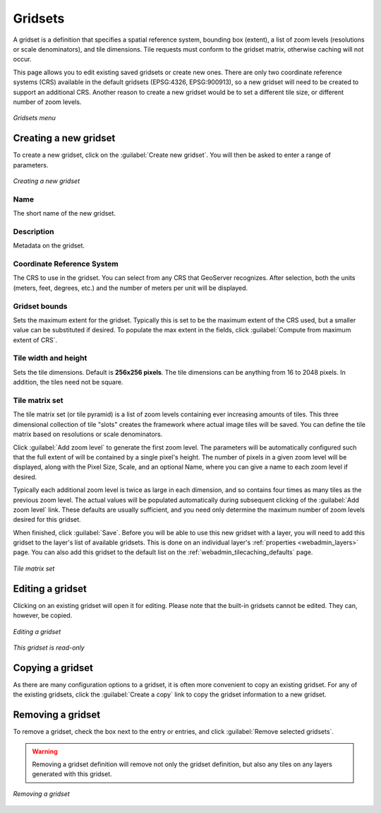 .. _webadmin_tilecaching_gridsets:

Gridsets
========

A gridset is a definition that specifies a spatial reference system, bounding box (extent), a list of zoom levels (resolutions or scale denominators), and tile dimensions.  Tile requests must conform to the gridset matrix, otherwise caching will not occur.

This page allows you to edit existing saved gridsets or create new ones.  There are only two coordinate reference systems (CRS) available in the default gridsets (EPSG:4326, EPSG:900913), so a new gridset will need to be created to support an additional CRS.  Another reason to create a new gridset would be to set a different tile size, or different number of zoom levels.

.. figure:: img/gridsets.png
   :align: center

   *Gridsets menu*

Creating a new gridset
----------------------

To create a new gridset, click on the :guilabel:`Create new gridset`.  You will then be asked to enter a range of parameters.

.. figure:: img/gridsets_new.png
   :align: center

   *Creating a new gridset*

Name
~~~~

The short name of the new gridset.

Description
~~~~~~~~~~~

Metadata on the gridset.

Coordinate Reference System
~~~~~~~~~~~~~~~~~~~~~~~~~~~

The CRS to use in the gridset.  You can select from any CRS that GeoServer recognizes.  After selection, both the units (meters, feet, degrees, etc.) and the number of meters per unit will be displayed.

Gridset bounds
~~~~~~~~~~~~~~

Sets the maximum extent for the gridset.  Typically this is set to be the maximum extent of the CRS used, but a smaller value can be substituted if desired.  To populate the max extent in the fields, click :guilabel:`Compute from maximum extent of CRS`.

Tile width and height
~~~~~~~~~~~~~~~~~~~~~

Sets the tile dimensions.  Default is **256x256 pixels**.  The tile dimensions can be anything from 16 to 2048 pixels.  In addition, the tiles need not be square.

Tile matrix set
~~~~~~~~~~~~~~~

The tile matrix set (or tile pyramid) is a list of zoom levels containing ever increasing amounts of tiles.  This three dimensional collection of tile "slots" creates the framework where actual image tiles will be saved.  You can define the tile matrix based on resolutions or scale denominators.

Click :guilabel:`Add zoom level` to generate the first zoom level.  The parameters will be automatically configured such that the full extent of will be contained by a single pixel's height.  The number of pixels in a given zoom level will be displayed, along with the Pixel Size, Scale, and an optional Name, where you can give a name to each zoom level if desired.

Typically each additional zoom level is twice as large in each dimension, and so contains four times as many tiles as the previous zoom level.  The actual values will be populated automatically during subsequent clicking of the :guilabel:`Add zoom level` link.  These defaults are usually sufficient, and you need only determine the maximum number of zoom levels desired for this gridset.

When finished, click :guilabel:`Save`.  Before you will be able to use this new gridset with a layer, you will need to add this gridset to the layer's list of available gridsets.  This is done on an individual layer's :ref:`properties <webadmin_layers>` page.  You can also add this gridset to the default list on the :ref:`webadmin_tilecaching_defaults` page.

.. figure:: img/gridsets_matrix.png
   :align: center

   *Tile matrix set*


Editing a gridset
-----------------

Clicking on an existing gridset will open it for editing.  Please note that the built-in gridsets cannot be edited.  They can, however, be copied.

.. figure:: img/editgridset.png
   :align: center

   *Editing a gridset*


.. figure:: img/readonlygridset.png
   :align: center

   *This gridset is read-only*

Copying a gridset
-----------------

As there are many configuration options to a gridset, it is often more convenient to copy an existing gridset.  For any of the existing gridsets, click the :guilabel:`Create a copy` link to copy the gridset information to a new gridset.

Removing a gridset
------------------

To remove a gridset, check the box next to the entry or entries, and click :guilabel:`Remove selected gridsets`.

.. warning:: Removing a gridset definition will remove not only the gridset definition, but also any tiles on any layers generated with this gridset.

.. figure:: img/removegridset.png
   :align: center

   *Removing a gridset*
